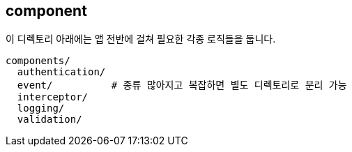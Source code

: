 [[overview]]
== component
이 디렉토리 아래에는 앱 전반에 걸쳐 필요한 각종 로직들을 둡니다.

----
components/
  authentication/
  event/          # 종류 많아지고 복잡하면 별도 디렉토리로 분리 가능
  interceptor/
  logging/
  validation/
----
